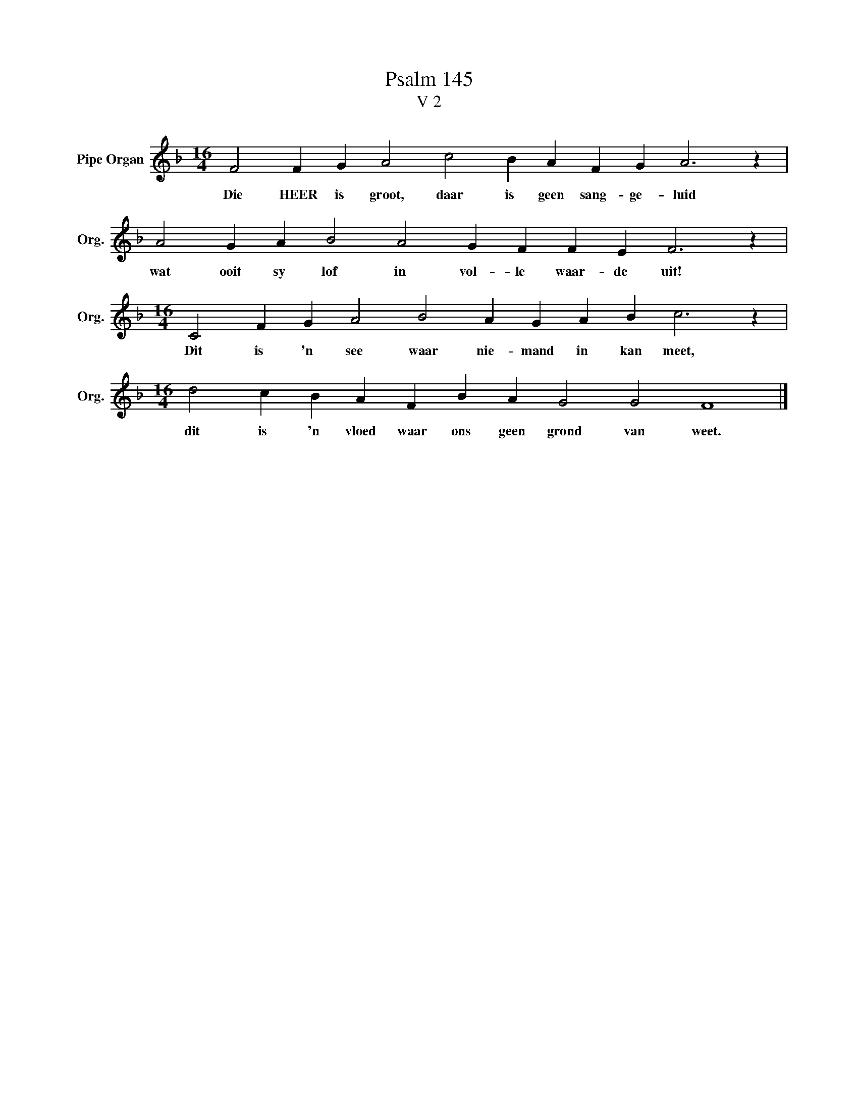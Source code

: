 X:1
T:Psalm 145
T:V 2
L:1/4
M:16/4
I:linebreak $
K:F
V:1 treble nm="Pipe Organ" snm="Org."
V:1
 F2 F G A2 c2 B A F G A3 z |$ A2 G A B2 A2 G F F E F3 z |$[M:16/4] C2 F G A2 B2 A G A B c3 z |$ %3
w: Die HEER is groot, daar is geen sang- ge- luid|wat ooit sy lof in vol- le waar- de uit!|Dit is 'n see waar nie- mand in kan meet,|
[M:16/4] d2 c B A F B A G2 G2 F4 |] %4
w: dit is 'n vloed waar ons geen grond van weet.|

